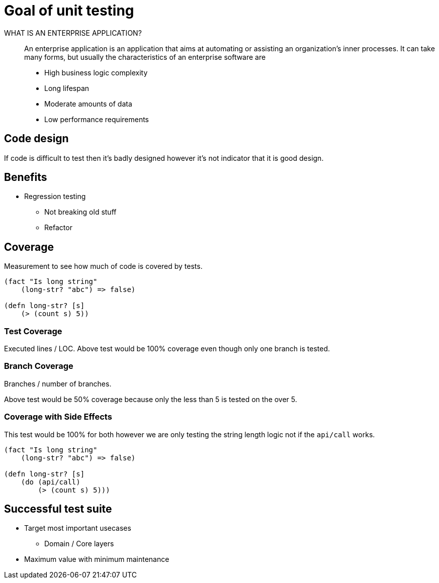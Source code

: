 = Goal of unit testing

WHAT IS AN ENTERPRISE APPLICATION?::
An enterprise application is an application that aims at automating or assisting an organization’s inner processes. It can take many forms, but usually the characteristics of an enterprise software are

* High business logic complexity
* Long lifespan
* Moderate amounts of data
* Low performance requirements

== Code design
If code is difficult to test then it's badly designed however it's not indicator that it is good design.

== Benefits
* Regression testing
** Not breaking old stuff
** Refactor 

== Coverage
Measurement to see how much of code is covered by tests.

[source,clojure]
----
(fact "Is long string"
    (long-str? "abc") => false)

(defn long-str? [s]
    (> (count s) 5))
----


=== Test Coverage
Executed lines / LOC.
Above test would be 100% coverage even though only one branch is tested.

=== Branch Coverage
Branches / number of branches.

Above test would be 50% coverage because only the less than 5 is tested on the over 5.

=== Coverage with Side Effects
This test would be 100% for both however we are only testing the string length logic not if the `api/call` works.

[source,clojure]
----
(fact "Is long string"
    (long-str? "abc") => false)

(defn long-str? [s]
    (do (api/call)
        (> (count s) 5)))
----

== Successful test suite

* Target most important usecases
** Domain / Core layers
* Maximum value with minimum maintenance
